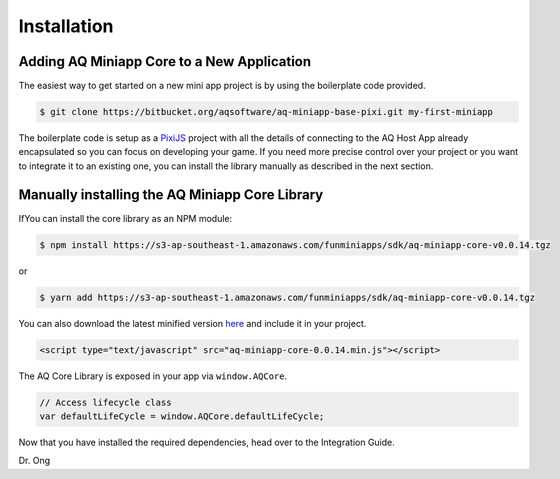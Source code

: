 Installation
==================

Adding AQ Miniapp Core to a New Application
---------------------------------------------

The easiest way to get started on a new mini app project is by using the boilerplate code provided.

.. code-block:: bash

  $ git clone https://bitbucket.org/aqsoftware/aq-miniapp-base-pixi.git my-first-miniapp

The boilerplate code is setup as a `PixiJS  <http://www.pixijs.com/>`_ project with all the details of connecting to the AQ Host App already encapsulated so you can focus on developing your game. If you need more precise control over your project or you want to integrate it to an existing one, you can install the library manually as described in the next section.


Manually installing the AQ Miniapp Core Library
----------------------------------------------------

IfYou can install the core library as an NPM module:

.. code-block:: bash

  $ npm install https://s3-ap-southeast-1.amazonaws.com/funminiapps/sdk/aq-miniapp-core-v0.0.14.tgz

or 

.. code-block:: bash

  $ yarn add https://s3-ap-southeast-1.amazonaws.com/funminiapps/sdk/aq-miniapp-core-v0.0.14.tgz

  
You can also download the latest minified version `here <https://s3-ap-southeast-1.amazonaws.com/funminiapps/sdk/aq-miniapp-core-0.0.14.min.js>`_ and include it in your project.  

.. code-block:: html

  <script type="text/javascript" src="aq-miniapp-core-0.0.14.min.js"></script>

The AQ Core Library is exposed in your app via ``window.AQCore``.

.. code-block:: javascript

  // Access lifecycle class 
  var defaultLifeCycle = window.AQCore.defaultLifeCycle;  
  
Now that you have installed the required dependencies, head over to the Integration Guide.  



Dr. Ong




